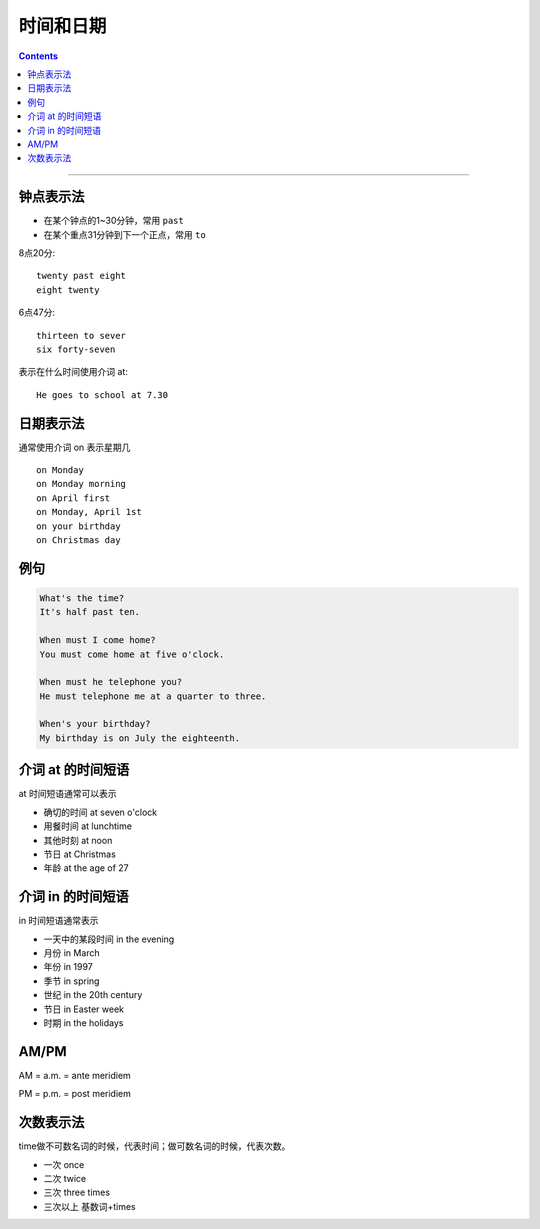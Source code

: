 ==================
时间和日期
==================


.. contents::
    :depth: 2

----


钟点表示法
============

* 在某个钟点的1~30分钟，常用 ``past``
* 在某个重点31分钟到下一个正点，常用 ``to``

8点20分::

    twenty past eight
    eight twenty

6点47分::

    thirteen to sever
    six forty-seven

表示在什么时间使用介词 at::

    He goes to school at 7.30

.. _on-time:

日期表示法
=================

通常使用介词 on 表示星期几 ::

    on Monday
    on Monday morning
    on April first
    on Monday, April 1st
    on your birthday
    on Christmas day

例句
======

.. code::

    What's the time?
    It's half past ten.

    When must I come home?
    You must come home at five o'clock.

    When must he telephone you?
    He must telephone me at a quarter to three.

    When's your birthday?
    My birthday is on July the eighteenth.

.. _at-time:

介词 at 的时间短语
==========================

at 时间短语通常可以表示

* 确切的时间 at seven o'clock
* 用餐时间 at lunchtime
* 其他时刻 at noon
* 节日 at Christmas
* 年龄 at the age of 27

.. _in-time:

介词 in 的时间短语
==========================

in 时间短语通常表示

* 一天中的某段时间 in the evening
* 月份 in March
* 年份 in 1997
* 季节 in spring
* 世纪 in the 20th century
* 节日 in Easter week
* 时期 in the holidays

.. _ampm:

AM/PM
==========

AM = a.m. = ante meridiem

PM = p.m. = post meridiem

.. _time-representation:

次数表示法
=====================

time做不可数名词的时候，代表时间；做可数名词的时候，代表次数。

- 一次 once
- 二次 twice
- 三次 three times
- 三次以上 基数词+times
